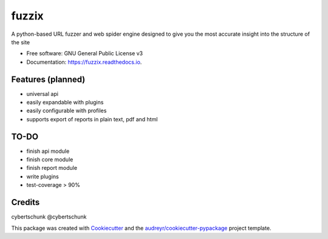 ======
fuzzix
======


.. image:: https://img.shields.io/pypi/v/fuzzix.svg
        :target: https://pypi.python.org/pypi/fuzzix

.. image:: https://img.shields.io/travis/cybertschunk/fuzzix.svg
        :target: https://travis-ci.org/cybertschunk/fuzzix

.. image:: https://ci.appveyor.com/api/projects/status/8a5g50s3rclhm149/branch/master
        :target: https://ci.appveyor.com/project/cybertschunk/fuzzix
        
.. image:: https://readthedocs.org/projects/fuzzix/badge/?version=latest
        :target: https://fuzzix.readthedocs.io/en/latest/?badge=latest
        :alt: Documentation Status

.. image:: https://codecov.io/gh/cybertschunk/fuzzix/branch/master/graph/badge.svg
        :target: https://codecov.io/gh/cybertschunk/fuzzix





A python-based URL fuzzer and web spider engine designed to give you the most accurate insight into the structure of the site 


* Free software: GNU General Public License v3
* Documentation: https://fuzzix.readthedocs.io.


Features (planned)
--------

* universal api 
* easily expandable with plugins
* easily configurable with profiles
* supports export of reports in plain text, pdf and html

TO-DO
-------

* finish api module
* finish core module
* finish report module
* write plugins 
* test-coverage > 90%

Credits
-------
cybertschunk @cybertschunk


This package was created with Cookiecutter_ and the `audreyr/cookiecutter-pypackage`_ project template.

.. _Cookiecutter: https://github.com/audreyr/cookiecutter
.. _`audreyr/cookiecutter-pypackage`: https://github.com/audreyr/cookiecutter-pypackage
